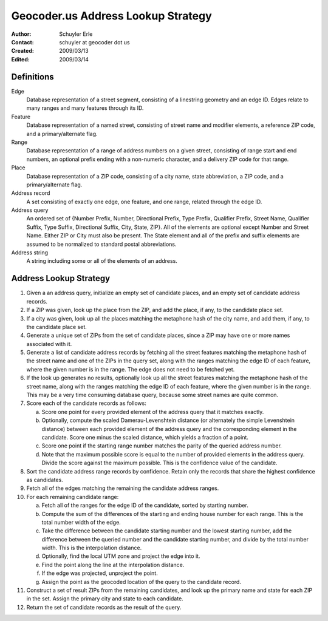 .. _lookup:

===================================
Geocoder.us Address Lookup Strategy
===================================

:Author: Schuyler Erle
:Contact: schuyler at geocoder dot us
:Created: 2009/03/13
:Edited: 2009/03/14

Definitions
-----------

Edge
  Database representation of a street segment, consisting of a linestring
  geometry and an edge ID. Edges relate to many ranges and many features
  through its ID.

Feature
  Database representation of a named street, consisting of street name
  and modifier elements, a reference ZIP code, and a primary/alternate flag.

Range
  Database representation of a range of address numbers on a given
  street, consisting of range start and end numbers, an optional prefix
  ending with a non-numeric character, and a delivery ZIP code for that
  range.

Place
  Database representation of a ZIP code, consisting of a city name,
  state abbreviation, a ZIP code, and a primary/alternate flag.

Address record
  A set consisting of exactly one edge, one feature, and one range, related
  through the edge ID.

Address query
  An ordered set of {Number Prefix, Number, Directional Prefix, Type Prefix,
  Qualifier Prefix, Street Name, Qualifier Suffix, Type Suffix, Directional
  Suffix, City, State, ZIP}. All of the elements are optional except Number and
  Street Name. Either ZIP or City must also be present. The State element
  and all of the prefix and suffix elements are assumed to be normalized to
  standard postal abbreviations.

Address string
  A string including some or all of the elements of an address.

Address Lookup Strategy
-----------------------

1. Given a an address query, initialize an empty set of candidate places,
   and an empty set of candidate address records.

#. If a ZIP was given, look up the place from the ZIP, and add the
   place, if any, to the candidate place set.

#. If a city was given, look up all the places matching the metaphone hash
   of the city name, and add them, if any, to the candidate place set.

#. Generate a unique set of ZIPs from the set of candidate places, since a ZIP
   may have one or more names associated with it.

#. Generate a list of candidate address records by fetching all the street
   features matching the metaphone hash of the street name and one of the ZIPs
   in the query set, along with the ranges matching the edge ID of each
   feature, where the given number is in the range. The edge does not
   need to be fetched yet.

#. If the look up generates no results, optionally look up all the street
   features matching the metaphone hash of the street name, along with the
   ranges matching the edge ID of each feature, where the given number is
   in the range. This may be a very time consuming database query, because
   some street names are quite common.

#. Score each of the candidate records as follows:

   a. Score one point for every provided element of the address query that it
      matches exactly. 
   #. Optionally, compute the scaled Damerau-Levenshtein distance (or
      alternately the simple Levenshtein distance) between each provided
      element of the address query and the corresponding element in the
      candidate. Score one minus the scaled distance, which yields a fraction
      of a point.
   #. Score one point if the starting range number matches the parity of the
      queried address number.
   #. Note that the maximum possible score is equal to the number of provided
      elements in the address query. Divide the score against the maximum
      possible. This is the confidence value of the candidate.

#. Sort the candidate address range records by confidence. Retain only the
   records that share the highest confidence as candidates.

#. Fetch all of the edges matching the remaining the candidate address ranges.

#. For each remaining candidate range:

   a. Fetch all of the ranges for the edge ID of the candidate, sorted by
      starting number.
   #. Compute the sum of the differences of the starting and ending house
      number for each range. This is the total number width of the edge.
   #. Take the difference between the candidate starting number and the lowest
      starting number, add the difference between the queried number and the
      candidate starting number, and divide by the total number width. This is
      the interpolation distance.
   #. Optionally, find the local UTM zone and project the edge into it.
   #. Find the point along the line at the interpolation distance.
   #. If the edge was projected, unproject the point.
   #. Assign the point as the geocoded location of the query to the candidate
      record.

#. Construct a set of result ZIPs from the remaining candidates, and look up
   the primary name and state for each ZIP in the set. Assign the primary city
   and state to each candidate.

#. Return the set of candidate records as the result of the query.
 
